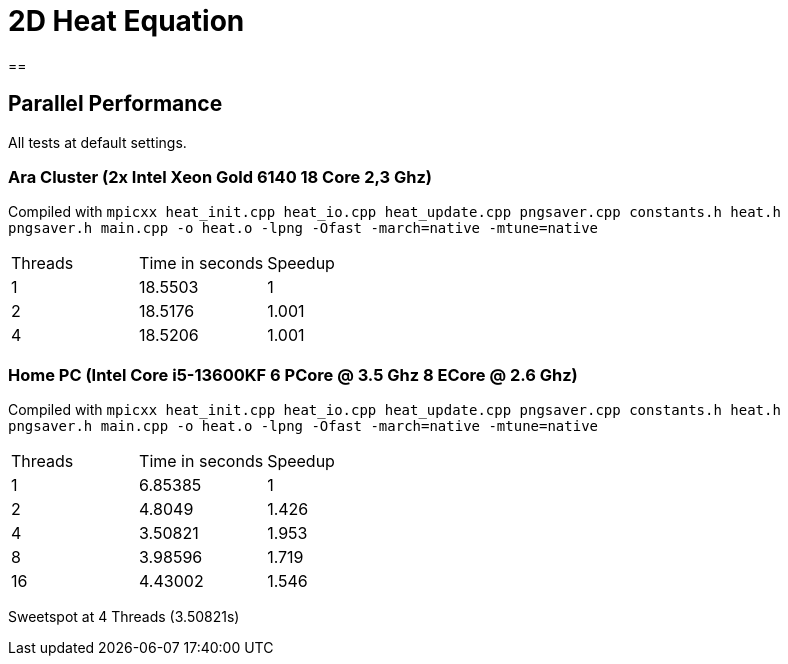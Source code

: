 = 2D Heat Equation

== 


== Parallel Performance 

All tests at default settings.

=== Ara Cluster (2x Intel Xeon Gold 6140 18 Core 2,3 Ghz)

Compiled with `+mpicxx heat_init.cpp heat_io.cpp heat_update.cpp pngsaver.cpp constants.h heat.h pngsaver.h main.cpp -o heat.o -lpng -Ofast -march=native -mtune=native+`

|===
|Threads | Time in seconds | Speedup
| 1 | 18.5503 | 1
| 2 | 18.5176 | 1.001
| 4 | 18.5206 | 1.001

|===

=== Home PC (Intel Core i5-13600KF 6 PCore @ 3.5 Ghz 8 ECore @ 2.6 Ghz)

Compiled with `+mpicxx heat_init.cpp heat_io.cpp heat_update.cpp pngsaver.cpp constants.h heat.h pngsaver.h main.cpp -o heat.o -lpng -Ofast -march=native -mtune=native+`

|===
|Threads | Time in seconds | Speedup
| 1 | 6.85385 | 1
| 2 | 4.8049 | 1.426
| 4 | 3.50821 | 1.953
| 8 | 3.98596 | 1.719
| 16 | 4.43002 | 1.546
|===

Sweetspot at 4 Threads (3.50821s)